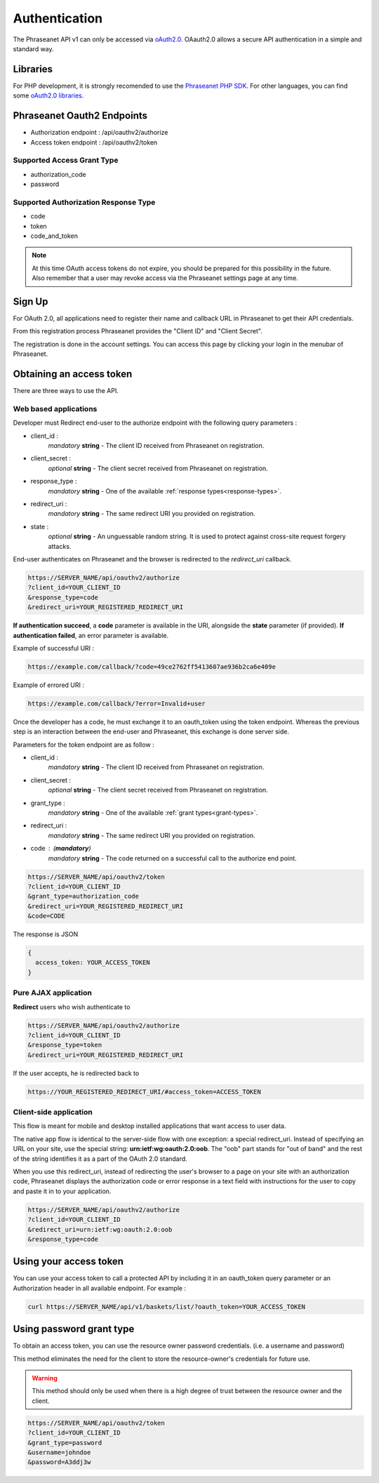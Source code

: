 Authentication
==============

The Phraseanet API v1 can only be accessed via `oAuth2.0`_.
OAauth2.0 allows a secure API authentication in a simple and standard way.

Libraries
---------

For PHP development, it is strongly recomended to use the `Phraseanet PHP SDK`_.
For other languages, you can find some `oAuth2.0 libraries`_.

Phraseanet Oauth2 Endpoints
---------------------------

* Authorization endpoint : /api/oauthv2/authorize
* Access token endpoint : /api/oauthv2/token

.. _grant-types:

Supported Access Grant Type
~~~~~~~~~~~~~~~~~~~~~~~~~~~

* authorization_code
* password

.. _response-types:

Supported Authorization Response Type
~~~~~~~~~~~~~~~~~~~~~~~~~~~~~~~~~~~~~

* code
* token
* code_and_token

.. note::

    At this time OAuth access tokens do not expire, you should be prepared for
    this possibility in the future. Also remember that a user may revoke access
    via the Phraseanet settings page at any time.

Sign Up
-------

For OAuth 2.0, all applications need to register their name and callback URL
in Phraseanet to get their API credentials.

From this registration process Phraseanet provides the "Client ID" and
"Client Secret".

The registration is done in the account settings. You can access this page
by clicking your login in the menubar of Phraseanet.

Obtaining an access token
-------------------------

There are three ways to use the API.

Web based applications
~~~~~~~~~~~~~~~~~~~~~~

Developer must Redirect end-user to the authorize endpoint with the following
query parameters :

- client_id :
    *mandatory* **string** - The client ID received from Phraseanet on
    registration.
- client_secret :
    *optional* **string** - The client secret received from Phraseanet on
    registration.
- response_type :
    *mandatory* **string** - One of the available :ref:`response types<response-types>`.
- redirect_uri :
    *mandatory* **string** - The same redirect URI you provided on registration.
- state :
    *optional* **string** - An unguessable random string. It is used to protect
    against cross-site request forgery attacks.

End-user authenticates on Phraseanet and the browser is redirected to the
*redirect_uri* callback.

.. code-block:: bash

    https://SERVER_NAME/api/oauthv2/authorize
    ?client_id=YOUR_CLIENT_ID
    &response_type=code
    &redirect_uri=YOUR_REGISTERED_REDIRECT_URI

**If authentication succeed**, a **code** parameter is available in the URI, alongside
the **state** parameter (if provided).
**If authentication failed**, an error parameter is available.

Example of successful URI :

.. code-block:: bash

    https://example.com/callback/?code=49ce2762ff5413607ae936b2ca6e409e

Example of errored URI :

.. code-block:: bash

    https://example.com/callback/?error=Invalid+user

Once the developer has a code, he must exchange it to an oauth_token using the
token endpoint. Whereas the previous step is an interaction between the end-user
and Phraseanet, this exchange is done server side.

Parameters for the token endpoint are as follow :

- client_id :
    *mandatory* **string** - The client ID received from Phraseanet on
    registration.
- client_secret :
    *optional* **string** - The client secret received from Phraseanet on
    registration.
- grant_type :
    *mandatory* **string** - One of the available :ref:`grant types<grant-types>`.
- redirect_uri :
    *mandatory* **string** - The same redirect URI you provided on registration.
- code : (**mandatory**)
    *mandatory* **string** - The code returned on a successful call to the
    authorize end point.

.. code-block:: bash

    https://SERVER_NAME/api/oauthv2/token
    ?client_id=YOUR_CLIENT_ID
    &grant_type=authorization_code
    &redirect_uri=YOUR_REGISTERED_REDIRECT_URI
    &code=CODE

The response is JSON

.. code-block:: javascript

      {
        access_token: YOUR_ACCESS_TOKEN
      }

Pure AJAX application
~~~~~~~~~~~~~~~~~~~~~

**Redirect** users who wish authenticate to

.. code-block:: bash

    https://SERVER_NAME/api/oauthv2/authorize
    ?client_id=YOUR_CLIENT_ID
    &response_type=token
    &redirect_uri=YOUR_REGISTERED_REDIRECT_URI

If the user accepts, he is redirected back to

.. code-block:: bash

    https://YOUR_REGISTERED_REDIRECT_URI/#access_token=ACCESS_TOKEN

Client-side application
~~~~~~~~~~~~~~~~~~~~~~~

This flow is meant for mobile and desktop installed applications that want
access to user data.

The native app flow is identical to the server-side flow with one exception:
a special redirect_uri. Instead of specifying an URL on your site, use the
special string: **urn:ietf:wg:oauth:2.0:oob**. The "oob" part stands for
"out of band" and the rest of the string identifies it as a part of
the OAuth 2.0 standard.

When you use this redirect_uri, instead of redirecting the user's browser
to a page on your site with an authorization code, Phraseanet displays
the authorization code or error response in a text field with instructions
for the user to copy and paste it in to your application.

.. code-block:: bash

    https://SERVER_NAME/api/oauthv2/authorize
    ?client_id=YOUR_CLIENT_ID
    &redirect_uri=urn:ietf:wg:oauth:2.0:oob
    &response_type=code

Using your access token
-----------------------

You can use your access token to call a protected API by including it
in an oauth_token query parameter or an Authorization header
in all available endpoint.
For example :

.. code-block:: bash

    curl https://SERVER_NAME/api/v1/baskets/list/?oauth_token=YOUR_ACCESS_TOKEN

Using password grant type
-------------------------

To obtain an access token, you can use the resource owner password credentials.
(i.e. a username and password)

This method eliminates the need for the client to store the
resource-owner's credentials for future use.

.. warning::

    This method should only be used when there is a high degree of trust between the
    resource owner and the client.

.. seealso::

    See `RFC oAuth v2 draft #10`_.

.. code-block:: bash

    https://SERVER_NAME/api/oauthv2/token
    ?client_id=YOUR_CLIENT_ID
    &grant_type=password
    &username=johndoe
    &password=A3ddj3w

.. _Phraseanet PHP SDK: https://github.com/alchemy-fr/Phraseanet-PHP-SDK
.. _oAuth2.0: http://oauth.net/2/
.. _oAuth2.0 libraries: http://oauth.net/code/
.. _RFC oAuth v2 draft #10: http://tools.ietf.org/html/draft-ietf-oauth-v2-10#section-4.1.2
